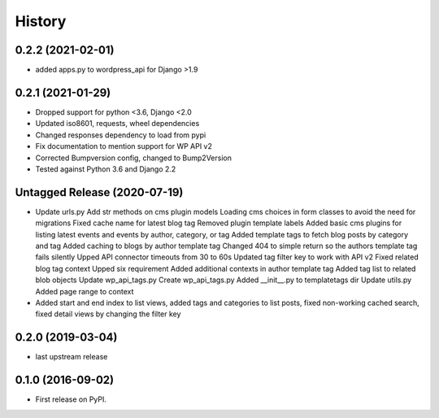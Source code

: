 .. :changelog:

History
-------

0.2.2 (2021-02-01)
++++++++++++++++++

* added apps.py to wordpress_api for Django >1.9

0.2.1 (2021-01-29)
++++++++++++++++++

* Dropped support for python <3.6, Django <2.0
* Updated iso8601, requests, wheel dependencies
* Changed responses dependency to load from pypi
* Fix documentation to mention support for WP API v2
* Corrected Bumpversion config, changed to Bump2Version
* Tested against Python 3.6 and Django 2.2

Untagged Release (2020-07-19)
+++++++++++++++++++++++++++++

* Update urls.py
  Add str methods on cms plugin models
  Loading cms choices in form classes to avoid the need for migrations
  Fixed cache name for latest blog tag
  Removed plugin template labels
  Added basic cms plugins for listing latest events and events by author, category, or tag
  Added template tags to fetch blog posts by category and tag
  Added caching to blogs by author template tag
  Changed 404 to simple return so the authors template tag fails silently
  Upped API connector timeouts from 30 to 60s
  Updated tag filter key to work with API v2
  Fixed related blog tag context
  Upped six requirement
  Added additional contexts in author template tag
  Added tag list to related blob objects
  Update wp_api_tags.py
  Create wp_api_tags.py
  Added __init__.py to templatetags dir
  Update utils.py
  Added page range to context

* Added start and end index to list views, added tags and categories to list
  posts, fixed non-working cached search, fixed detail views by changing the
  filter key

0.2.0 (2019-03-04)
++++++++++++++++++

* last upstream release

0.1.0 (2016-09-02)
++++++++++++++++++

* First release on PyPI.
